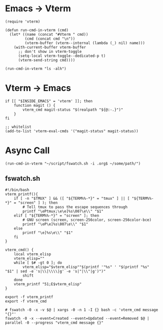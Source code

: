 * Emacs -> Vterm
#+begin_src elisp
(require 'vterm)

(defun run-cmd-in-vterm (cmd)
  (let* ((name (concat "#Vterm " cmd))
         (cmd (concat cmd "\n"))
         (vterm-buffer (vterm--internal (lambda (_) nil) name)))
    (with-current-buffer vterm-buffer
      ;; don't show in vterm-toggle
      (setq-local vterm-toggle--dedicated-p t)
      (vterm-send-string cmd))))

(run-cmd-in-vterm "ls -alh")
#+end_src

* Vterm -> Emacs
#+begin_src shell
if [[ "$INSIDE_EMACS" = 'vterm' ]]; then
    function magit () {
        vterm_cmd magit-status "$(realpath "${@:-.}")"
    }
fi
#+end_src

#+begin_src elisp
;; whitelist
(add-to-list 'vterm-eval-cmds '("magit-status" magit-status))
#+end_src

* Async Call
#+begin_src elisp
(run-cmd-in-vterm "~/script/fswatch.sh -i .org$ ~/some/path/")
#+end_src

** fswatch.sh
#+begin_src shell
#!/bin/bash
vterm_printf(){
    if [ -n "$TMUX" ] && ([ "${TERM%%-*}" = "tmux" ] || [ "${TERM%%-*}" = "screen" ] ); then
        # Tell tmux to pass the escape sequences through
        printf "\ePtmux;\e\e]%s\007\e\\" "$1"
    elif [ "${TERM%%-*}" = "screen" ]; then
        # GNU screen (screen, screen-256color, screen-256color-bce)
        printf "\eP\e]%s\007\e\\" "$1"
    else
        printf "\e]%s\e\\" "$1"
    fi
}

vterm_cmd() {
    local vterm_elisp
    vterm_elisp=""
    while [ $# -gt 0 ]; do
        vterm_elisp="$vterm_elisp""$(printf '"%s" ' "$(printf "%s" "$1" | sed -e 's|\\|\\\\|g' -e 's|"|\\"|g')")"
        shift
    done
    vterm_printf "51;E$vterm_elisp"
}

export -f vterm_printf
export -f vterm_cmd

# fswatch -0 -x -v $@ | xargs -0 -n 1 -I {} bash -c 'vterm_cmd message "{}"'
fswatch -0 -x --event=Created --event=Updated --event=Removed $@ | parallel -0 --progress "vterm_cmd message {}"
#+end_src
